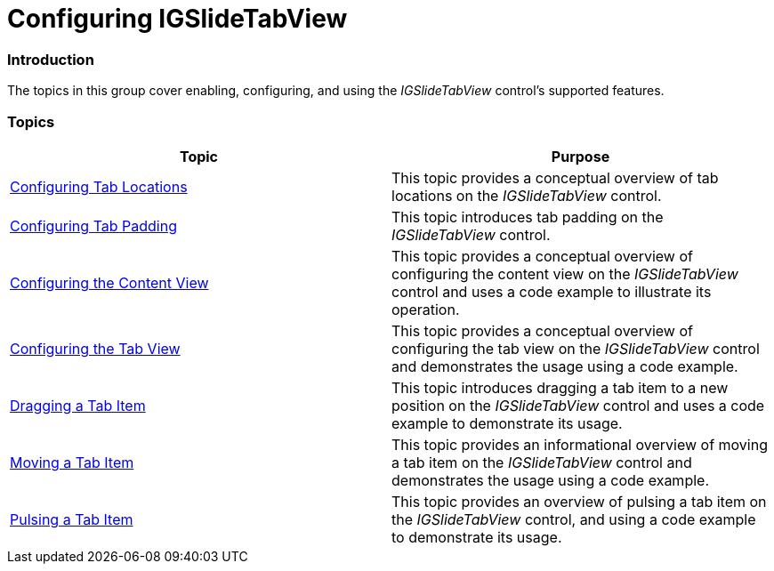 ﻿////

|metadata|
{
    "name": "igslidetabview-configuring-igslidetabview",
    "tags": ["How Do I","Getting Started"],
    "controlName": ["IGSlideTabView"],
    "guid": "51459f4d-45f4-484b-a40d-a1d3e972c3d1",  
    "buildFlags": [],
    "createdOn": "2014-03-18T13:22:50.2720973Z"
}
|metadata|
////

= Configuring IGSlideTabView

=== Introduction

The topics in this group cover enabling, configuring, and using the  _IGSlideTabView_   control’s supported features.

=== Topics

[options="header", cols="a,a"]
|====
|Topic|Purpose

| link:igslidetabview-configuring-tab-locations.html[Configuring Tab Locations]
|This topic provides a conceptual overview of tab locations on the _IGSlideTabView_ control.

| link:igslidetabview-configuring-tab-padding.html[Configuring Tab Padding]
|This topic introduces tab padding on the _IGSlideTabView_ control.

| link:igslidetabview-configuring-the-content-view.html[Configuring the Content View]
|This topic provides a conceptual overview of configuring the content view on the _IGSlideTabView_ control and uses a code example to illustrate its operation.

| link:igslidetabview-configuring-the-tab-view.html[Configuring the Tab View]
|This topic provides a conceptual overview of configuring the tab view on the _IGSlideTabView_ control and demonstrates the usage using a code example.

| link:igslidetabview-dragging-a-tab-item.html[Dragging a Tab Item]
|This topic introduces dragging a tab item to a new position on the _IGSlideTabView_ control and uses a code example to demonstrate its usage.

| link:igslidetabview-moving-a-tab-item.html[Moving a Tab Item]
|This topic provides an informational overview of moving a tab item on the _IGSlideTabView_ control and demonstrates the usage using a code example.

| link:igslidetabview-pulsing-a-tab-item.html[Pulsing a Tab Item]
|This topic provides an overview of pulsing a tab item on the _IGSlideTabView_ control, and using a code example to demonstrate its usage.

|====